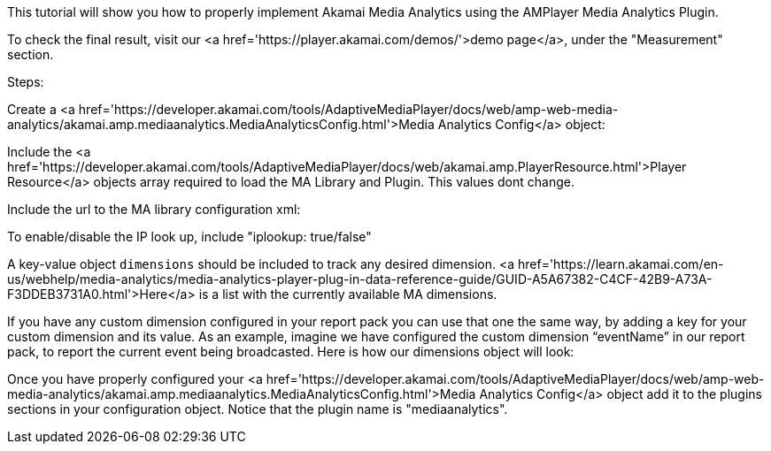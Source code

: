 This tutorial will show you how to properly implement Akamai Media Analytics using the AMPlayer Media Analytics Plugin.

To check the final result, visit our <a href='https://player.akamai.com/demos/'>demo page</a>, under the "Measurement" section.

Steps:

Create a <a href='https://developer.akamai.com/tools/AdaptiveMediaPlayer/docs/web/amp-web-media-analytics/akamai.amp.mediaanalytics.MediaAnalyticsConfig.html'>Media Analytics Config</a> object:

Include the <a href='https://developer.akamai.com/tools/AdaptiveMediaPlayer/docs/web/akamai.amp.PlayerResource.html'>Player Resource</a> objects array required to load the MA Library and Plugin. This values dont change.

Include the url to the MA library configuration xml:

To enable/disable the IP look up, include "iplookup: true/false"

A key-value object `dimensions` should be included to track any desired dimension.
<a href='https://learn.akamai.com/en-us/webhelp/media-analytics/media-analytics-player-plug-in-data-reference-guide/GUID-A5A67382-C4CF-42B9-A73A-F3DDEB3731A0.html'>Here</a> is a list with the currently available MA dimensions.

If you have any custom dimension configured in your report pack you can use that one the same way, by adding a key for your custom dimension and its value. As an example, imagine we have configured the custom dimension “eventName” in our report pack, to report the current event being broadcasted. Here is how our dimensions object will look:

Once you have properly configured your <a href='https://developer.akamai.com/tools/AdaptiveMediaPlayer/docs/web/amp-web-media-analytics/akamai.amp.mediaanalytics.MediaAnalyticsConfig.html'>Media Analytics Config</a> object add it to the plugins sections in your configuration object. Notice that the plugin name is "mediaanalytics".
